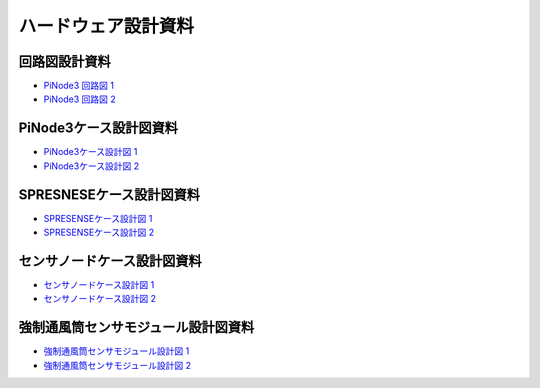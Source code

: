 ============================================
ハードウェア設計資料
============================================

回路図設計資料
============================================

- `PiNode3 回路図 1 <../_static/schematic/PiNode3_sch(20240329).pdf>`_
- `PiNode3 回路図 2 <../_static/schematic/PiNode3_sch(20240412).pdf>`_

PiNode3ケース設計図資料
============================================

- `PiNode3ケース設計図 1  <../_static/case/pinode3/制御装置_ASSY1.pdf>`_
- `PiNode3ケース設計図 2  <../_static/case/pinode3/制御装置_ASSY2.pdf>`_

SPRESNESEケース設計図資料
============================================

- `SPRESENSEケース設計図 1  <../_static/case/spresense/SPRESENCEカメラケース_ASSY5.PDF>`_
- `SPRESENSEケース設計図 2  <../_static/case/spresense/SPRESENCEカメラケース_ASSY6.PDF>`_

センサノードケース設計図資料
============================================

- `センサノードケース設計図 1  <../_static/case/sensor/センサ―ノード9.PDF>`_
- `センサノードケース設計図 2  <../_static/case/sensor/センサ―ノード10.PDF>`_

強制通風筒センサモジュール設計図資料
============================================

- `強制通風筒センサモジュール設計図 1  <../_static/case/sensor/強制通風筒温湿度センサモジュール_ASSY4.PDF>`_
- `強制通風筒センサモジュール設計図 2  <../_static/case/sensor/強制通風筒温湿度センサモジュール_ASSY5.PDF>`_
